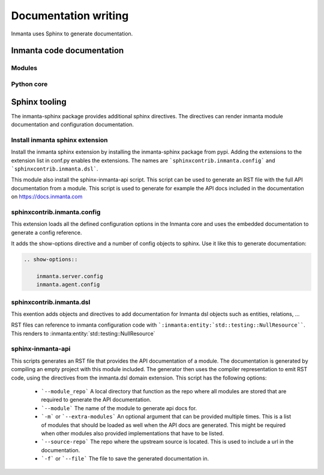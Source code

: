 Documentation writing
=====================

Inmanta uses Sphinx to generate documentation.

Inmanta code documentation
--------------------------

Modules
*******

Python core
***********

Sphinx tooling
--------------
The inmanta-sphinx package provides additional sphinx directives. The directives can render inmanta module documentation
and configuration documentation.

Install inmanta sphinx extension
********************************
Install the inmanta sphinx extension by installing the inmanta-sphinx package from pypi. Adding the extensions to the extension
list in conf.py enables the extensions. The names are ```sphinxcontrib.inmanta.config``` and ```sphinxcontrib.inmanta.dsl```.

This module also install the sphinx-inmanta-api script. This script can be used to generate an RST file with the full
API documentation from a module. This script is used to generate for example the API docs included in the 
documentation on https://docs.inmanta.com

sphinxcontrib.inmanta.config
****************************

This extension loads all the defined configuration options in the Inmanta core and uses
the embedded documentation to generate a config reference.

It adds the show-options directive and a number of config objects to sphinx. Use it like this to
generate documentation:

.. code-block:: rst

    .. show-options::

        inmanta.server.config
        inmanta.agent.config


sphinxcontrib.inmanta.dsl
*************************

This exention adds objects and directives to add documentation for Inmanta dsl objects such as
entities, relations, ...

RST files can reference to inmanta configuration code with ```:inmanta:entity:`std::testing::NullResource````. This renders to
:inmanta:entity:`std::testing::NullResource`

sphinx-inmanta-api
******************

This scripts generates an RST file that provides the API documentation of a module. The documentation is generated
by compiling an empty project with this module included. The generator then uses the compiler representation to emit 
RST code, using the directives from the inmanta.dsl domain extension. This script has the following options:

 * ```--module_repo``` A local directory that function as the repo where all modules are stored that are required to generate the API documentation.
 * ```--module``` The name of the module to generate api docs for.
 * ```-m``` or ```--extra-modules```  An optional argument that can be provided multiple times. This is a list of modules that should be loaded 
   as well when the API docs are generated. This might be required when other modules also provided implementations that have to be listed.
 * ```--source-repo``` The repo where the upstream source is located. This is used to include a url in the documentation.
 * ```-f``` or ```--file``` The file to save the generated documentation in.